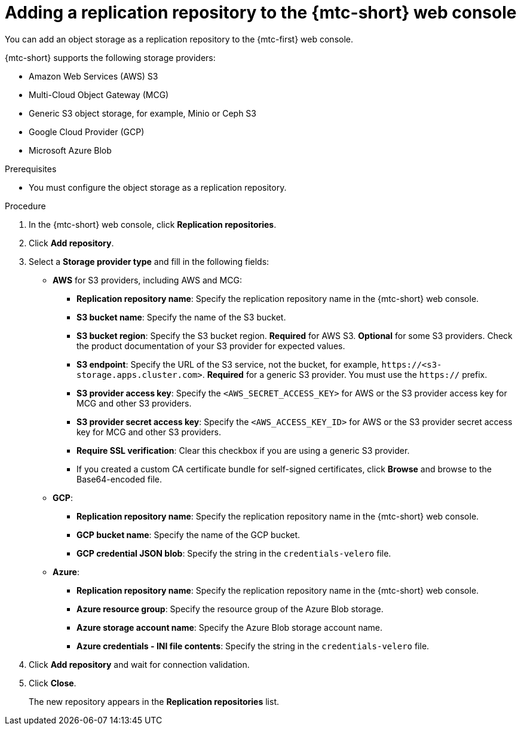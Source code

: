 // Module included in the following assemblies:
//
// * migrating_from_ocp_3_to_4/migrating-applications-3-4.adoc
// * migration_toolkit_for_containers/migrating-applications-with-mtc

:_mod-docs-content-type: PROCEDURE
[id="migration-adding-replication-repository-to-cam_{context}"]
= Adding a replication repository to the {mtc-short} web console

You can add an object storage as a replication repository to the {mtc-first} web console.

{mtc-short} supports the following storage providers:

* Amazon Web Services (AWS) S3
* Multi-Cloud Object Gateway (MCG)
* Generic S3 object storage, for example, Minio or Ceph S3
* Google Cloud Provider (GCP)
* Microsoft Azure Blob

.Prerequisites

* You must configure the object storage as a replication repository.

.Procedure

. In the {mtc-short} web console, click *Replication repositories*.
. Click *Add repository*.
. Select a *Storage provider type* and fill in the following fields:

* *AWS* for S3 providers, including AWS and MCG:

** *Replication repository name*: Specify the replication repository name in the {mtc-short} web console.
** *S3 bucket name*: Specify the name of the S3 bucket.
** *S3 bucket region*: Specify the S3 bucket region. *Required* for AWS S3. *Optional* for some S3 providers. Check the product documentation of your S3 provider for expected values.
** *S3 endpoint*: Specify the URL of the S3 service, not the bucket, for example, `\https://<s3-storage.apps.cluster.com>`. *Required* for a generic S3 provider. You must use the `https://` prefix.
** *S3 provider access key*: Specify the `<AWS_SECRET_ACCESS_KEY>` for AWS or the S3 provider access key for MCG and other S3 providers.
** *S3 provider secret access key*: Specify the `<AWS_ACCESS_KEY_ID>` for AWS or the S3 provider secret access key for MCG and other S3 providers.
** *Require SSL verification*: Clear this checkbox if you are using a generic S3 provider.
** If you created a custom CA certificate bundle for self-signed certificates, click *Browse* and browse to the Base64-encoded file.

* *GCP*:

** *Replication repository name*: Specify the replication repository name in the {mtc-short} web console.
** *GCP bucket name*: Specify the name of the GCP bucket.
** *GCP credential JSON blob*: Specify the string in the `credentials-velero` file.

* *Azure*:

** *Replication repository name*: Specify the replication repository name in the {mtc-short} web console.
** *Azure resource group*: Specify the resource group of the Azure Blob storage.
** *Azure storage account name*: Specify the Azure Blob storage account name.
** *Azure credentials - INI file contents*: Specify the string in the `credentials-velero` file.

. Click *Add repository* and wait for connection validation.

. Click *Close*.
+
The new repository appears in the *Replication repositories* list.